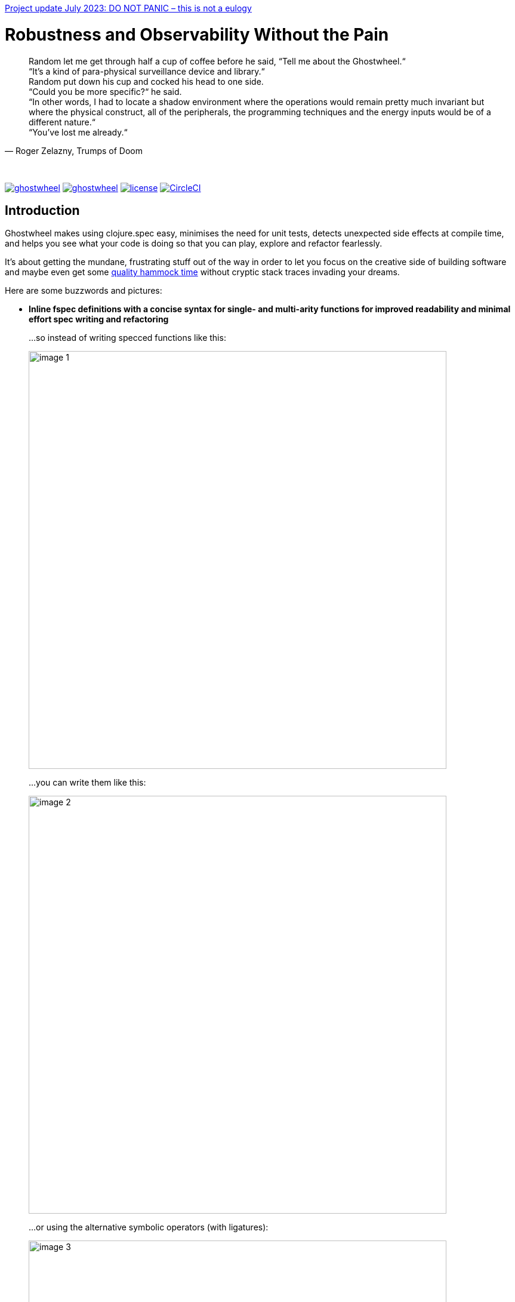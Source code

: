https://github.com/gnl/ghostwheel/blob/master/STATUS.adoc[Project update July 2023: DO NOT PANIC – this is not a eulogy]


# Robustness and Observability Without the Pain
:linkattrs:
:toc:
:toc-placement!:
:hardbreaks:
:sectanchors:
ifndef::env-github,env-cljdoc[]
:imagesdir: ../gnl.gitlab.io/public/images
endif::[]
ifdef::env-github,env-cljdoc[]
:imagesdir: https://gnl.gitlab.io/images
:tip-caption: :bulb:
:note-caption: :information_source:
:important-caption: :heavy_exclamation_mark:
:caution-caption: :fire:
:warning-caption: :warning:
endif::[]


[quote, 'Roger Zelazny, Trumps of Doom']
Random let me get through half a cup of coffee before he said, “Tell me about the Ghostwheel.“
“It's a kind of para-physical surveillance device and library.“
Random put down his cup and cocked his head to one side.
“Could you be more specific?“ he said.
“In other words, I had to locate a shadow environment where the operations would remain pretty much invariant but where the physical construct, all of the peripherals, the programming techniques and the energy inputs would be of a different nature.“
“You've lost me already.“

{zwsp}

image:https://img.shields.io/clojars/v/gnl/ghostwheel.svg[link=https://clojars.org/gnl/ghostwheel] image:https://cljdoc.xyz/badge/gnl/ghostwheel[link=https://cljdoc.xyz/jump/release/gnl/ghostwheel] image:license.svg[link=https://choosealicense.com/licenses/epl-2.0] image:https://circleci.com/gh/gnl/ghostwheel.svg?style=shield["CircleCI", link="https://circleci.com/gh/gnl/ghostwheel"]

toc::[]

## Introduction

Ghostwheel makes using clojure.spec easy, minimises the need for unit tests, detects unexpected side effects at compile time, and helps you see what your code is doing so that you can play, explore and refactor fearlessly.

It's about getting the mundane, frustrating stuff out of the way in order to let you focus on the creative side of building software and maybe even get some link:https://gnl.gitlab.io/images/clojurian-using-ghostwheel.gif[quality hammock time^] without cryptic stack traces invading your dreams.

Here are some buzzwords and pictures:

// TODO: Add notes on runtime and compile time performance impact

[[gspec-comparison]]
- *Inline fspec definitions with a concise syntax for single- and multi-arity functions for improved readability and minimal effort spec writing and refactoring*
+
...so instead of writing specced functions like this:
+
image::image-1.png[,700]
+
...you can write them like this:
+
image::image-2.png[,700]
+
...or using the alternative symbolic operators (with ligatures):
+
image::image-3.png[,700]

- *Automagical generative testing – off by default – of specced, side-effect-free functions on namespace reload, with human-readable expound-powered reporting and support for spec instrumentation of internal and external namespaces, including experimental specs for most of clojure.core*
+
image::image-6-1.png[,700]
+
image::image-6.png[,700]

- *Explicit side-effect annotations with heuristic compile-time validation (= making sure you stick to naming your unsafe functions with a bang)*
+
image::image-7.png[,700]
+
image::image-8.png[,700]

[[tracing-overview]]
- *Comprehensive tracing of function I/O, bindings and all threading macros for smooth debugging and exploratory programming*
+
ClojureScript only at the moment.
+
image::image-9.png[,700]
+
[[tracing-screenshot]]
image::image-10.png[,700]

- *Effortless spec-based stub generation in nil-body functions for rapider prototyping*
+
image::image-11.png[,700]

- *Easy instrumentation of individual functions and namespaces with cljs.spec.test or orchestra on namespace reload*
+
image::image-12.png[,700]

- *Experimental automatic generation of Google Closure type annotations from fspec definitions*
+
WIP, ClojureScript only.
+
image::image-13.png[,700]
+
image::image-14.png[,700]

## Walkthrough

[quote, 'James S.A. Corey, Nemesis Games, The Expanse series']
“There was a button,“ Holden said. “I pushed it.“ +
“Jesus Christ. That really is how you go through life, isn't it?“

{zwsp}

### How to Read a Readme

It's the age of smartphone notifications, cat videos and Twitter. You are not unlikely to have the attention span of a sleep-deprived parakeet and this walkthrough looks terrifyingly long (it's just the pictures, really). Here's your personal read-it/skim-it guide:

*Definitely read:*

CAUTION: <- Danger zone.

WARNING: Read this or strange things might happen that'll freak you out.

Stuff you simply need to know in order to use Ghostwheel effectively is written as regular text, like this.

*Better read:*

TIP: Tips and tricks to make the most of Ghostwheel. Not critical but highly recommended.

*Maybe skim:*

NOTE: This is additional information on how and/or why something works the way it does. Read if you are curious or intend to open an issue and aren't certain if it's Ghostwheel's fault. Otherwise non-essential so feel free to skip or skim it. I'll be silently judging you.

### Getting Started

. *Install*
+
.Main artifact
image:https://img.shields.io/clojars/v/gnl/ghostwheel.svg[link=https://clojars.org/gnl/ghostwheel]
+
.Production stubs
image:https://img.shields.io/clojars/v/gnl/ghostwheel.stubs.svg[link=https://clojars.org/gnl/ghostwheel.stubs]
+
Both provide the same public namespaces and API, but the stubs don't do anything other than strip any Ghostwheel-specific code.
+
.ClojureScript only:
link:https://github.com/binaryage/cljs-devtools[Setup CLJS DevTools]
+
WARNING: Make sure you use Clojure `1.10.0`/ClojureScript `1.10.520` or higher; if you're using figwheel-main, use `0.2.1-SNAPSHOT` or higher.
+
[TIP]
--
To set up the stubs, you can use link:https://clojure.org/reference/deps_and_cli#_aliases[deps.edn aliases] with the `:extra-deps` clause or link:https://github.com/technomancy/leiningen/blob/master/doc/PROFILES.md[Leiningen profiles], depending on your build setup, in order to depend on `gnl/ghostwheel` in your dev / testing builds, and on `gnl/ghostwheel.stubs` in your production builds.
--
+
[NOTE]
--
You can disable Ghostwheel by building with the JVM system property `-Dghostwheel.enabled=false`

When disabled, Ghostwheel doesn't generate any extra code whatsoever other than simply passing through the plain, unchanged `defn` s.

That being said, it's recommended to use the stubs artifact in production as it does the same and has the additional advantage of having no external dependencies. This is a significantly more reliable way to reduce build size than dead code elimination.
--
+
. *Configure*
+
Ghostwheel's behaviour is determined individually for each function by merging the configuration maps:
+
`ghostwheel.utils/ghostwheel-default-config` -> `ghostwheel.edn` config file in the project root -> `{:external-config {:ghostwheel {...}}` compiler options (ClojureScript only) -> namespace metadata -> function metadata.
+
See the link:https://github.com/gnl/ghostwheel/blob/master/src/ghostwheel/utils.cljc#L29[default configuration map] for a description of the options – unless explicitly stated otherwise, each one can be overridden on any level.
+
[TIP]
--
Note that Ghostwheel uses `ghostwheel.core`-qualified keywords for its configuration, except in the top level configuration (`ghostwheel.edn` or compiler options). To minimise verbosity you can use namespaced maps for the namespace metadata like this:
```clojure
(ns test-chamber.one
  #:ghostwheel.core{:check     true
                    :num-tests 10}
  ...)
```
There's no need for this in the function metadata – if you alias Ghostwheel with `[ghostwheel.core :as g]` you can just reference the options as `::g/check`.
--

. *Use*
+
```clojure
(:require [ghostwheel.core :as g :refer [>defn >defn- >fdef => | <- ? |> tr]])
```
+
[NOTE]
--
Depending on how you intend to use Ghostwheel only some of these will be required:

`>defn`, `>defn-`, `>fdef` – main Ghostwheel macros, described in detail in the next section
`=>`, `|`, `<-`, `?` – optional shortcuts to help write function specs using the <<gspec-syntax, gspec syntax>>.
`|>`, `tr` – `println` on steroids – wrappers for easy <<adhoc-tracing, ad-hoc code evaluation tracing>>.
--


### Staying Sane with Function Specs and Generative Testing

[quote, 'Neil Gaiman & Terry Pratchett, Good Omens: The Nice and Accurate Prophecies of Agnes Nutter, Witch']
25 And the Lord spake unto the Angel that guarded the eastern gate, saying "`Where is the flaming sword that was given unto thee?`" +
26 And the Angel said, "`I had it here only a moment ago, I must have put it down somewhere, forget my own head next.`" +
27 And the Lord did not ask him again.

{zwsp}

Function specs are generally defined inline using the `>defn` macro, except when defining them for functions in external namespaces – mainly for instrumentation – in which case `>fdef` is used.

`>defn` is almost identical to `defn`, except that the first body form must be an inline spec definition using the gspec syntax (to be explained in detail in the <<gspec-syntax,next section>>):

[[gspec-example]]
```clojure
(>defn ranged-rand
   "I was lifted straight from the clojure.spec guide"
   [start end]
   [int? int? | #(< start end)
    => int? | #(>= % start) #(< % end)]
   (+ start (long (rand (- end start)))))
```

TIP: Leave out the function body or set it to nil and you get an automatically generated, spec-instrumented stub, which, when passed the correct arguments, returns random data according to the spec.

TIP: The gspec can be set to nil – in which case no `s/fdef` block is generated – but it cannot be left out.


[NOTE]
--
Note that the actual parameter symbols are used in the anonymous predicates instead of `(\-> % :args :start)`, which is not only shorter, but also lets you do quick and clean rename refactorings in your IDE instead of having to hunt down non-namespaced keywords in multiple nested forms.

From the point of view of the programmer and the editor, the function arguments are bound to their respective symbols and can be freely referenced in any expression as expected, including the gspec which is considered just another body form inside the function.

In fact you can even use argument destructuring with this, except if you go too crazy with it (= more than one level of nesting) things can break due to an imperfect workaround for Clojure bugs https://dev.clojure.org/jira/browse/CLJ-2003[CLJ-2003] and https://dev.clojure.org/jira/browse/CLJ-2021[CLJ-2021].
--

`>fdef` is pretty much the same, except for the missing body forms:

```clojure
(>fdef ranged-rand
   [start end]
   [int? int? | #(< start end)
    => int? | #(>= % start) #(< % end)])
```

[TIP]
--
If you're using link:https://cursive-ide.com/[Cursive IDE], it's probably a good idea to use IntelliJ's intention actions to tell Cursive to resolve `>defn` and `>fdef` as `defn`, and `>defn-` as `defn-` – this way you get proper highlighting, formatting, error handling, structural navigation, symbol resolution, and refactoring support.

Just place the cursor on `>defn`, click on the light bulb that appears (or press Alt+Enter) and select `Resolve as...` -> `defn`.
--

Specs for multi-arity functions are defined in a similar way. For example, this is what a spec for `clojure.core/drop` would look like:

```clojure
(>fdef clojure.core/drop
  ([n]
   [nat-int? => fn?])
  ([n coll]
   [nat-int? (s/nilable seqable?) => seq?]))
```

Same principle when using `>defn` with multi-arity functions, just add the function bodies.

NOTE: Multi-arity functions where the return value specs vary between the different arities are handled correctly using the `:fn` fspec clause – `macroexpand-1` a `>defn` or `>fdef` form for details.

[[fdef-keyword]]
Sometimes you need to register an fspec under a keyword in the spec registry for use as part of another spec using `(s/def ::keyword (s/fspec ...))`.

Ghostwheel handles this by simply passing a qualified keyword to `>fdef` instead of a symbol:
```clojure
(>fdef ::nested-fspec
   [i s]
   [int? string? => string?])
```

[[gspec-syntax]]
#### The Gspec Syntax

`[arg-specs* (| arg-preds+)? \=> ret-spec (| fn-preds+)? (\<- generator-fn)?]`

`|` = `:st` – such that +
`\=>` = `:ret` – return value, same as in fspec +
`\<-` = `:gen` – generator, same as in fspec

NOTE: Throughout this guide the symbolic gspec operators `\=>`, `|` and `\<-` will be used instead of the equivalent keyword-based `:ret`, `:st` and `:gen`. The two sets are perfectly interchangeable and can even be freely mixed within the same gspec.

The number of `arg-specs` must match the number of function arguments, including a possible variadic argument – Ghostwheel will shout at you if it doesn't.

`arg-specs` for variadic arguments are defined as one would expect from standard fspec:

```clojure
(>fdef clojure.core/max
  [x & more]
  [number? (s/* number?) => number?])
```

[NOTE]
--
The `arg-preds`, if defined, are `s/and`-wrapped together with the `arg-specs` when desugared.

The `fn-preds` are equivalent to (and desugar to) spec's `:fn` predicates, except that the anonymous function parameter is the ret, and the args are referenced using their symbols. That's because in the gspec syntax spec's `:fn` is simply considered a 'such that' clause on the ret.
--

`?` can be used as a shorthand for `s/nilable`:

```clojure
(>fdef clojure.core/empty?
  [coll]
  [(? seqable?) => boolean?])
```

Nested gspecs are defined using the exact same syntax:

```clojure
(>fdef clojure.core/map-indexed
  ([f]
   [[nat-int? any? => any?] => fn?])
  ([f coll]
   [[nat-int? any? => any?] (? seqable?) => seq?]))
```

In the rare cases when a nilable gspec is needed `?` is put in a vector rather than a list:

```clojure
(>fdef clojure.core/set-validator!
  [a f]
  [atom? [? [any? => any?]] => any?])
```

TIP: For nested gspecs there's no way to reference the args in the `arg-preds` or `fn-preds` by symbol. The recommended approach here is to register the required gspec separately by using `>fdef` with a keyword <<fdef-keyword,as described>> in the previous section.
//You can do it with `#(\-> % :arg1)` in the `arg-preds`, but that won't work in the `fn-preds` and it's quite messy anyway. You could theoretically use a nested `(s/fspec ...)` instead of a gspec, but that gets unwieldy quick.

TIP: The `ghostwheel.specs.clojure.core` namespace contains specs for many of the functions in `clojure.core`. It's not recommended that you try and instrument it as a whole at this point – there's a number of ways in which that's likely to blow up in your face – but it can serve as a good reference on how to write different types of gspecs correctly.

NOTE: Nested gspecs with one or more `any?` argspecs desugar to `ifn?`, so as not to mess up generative testing. This can be overridden by passing a generator – even an empty one, that is simply adding `\<-` or `:gen` to the gspec – in which case the gspec will desugar exactly as specified.
{zwsp}
The assumption here is that `any?` does not imply that the function can in fact handle any type of argument.
{zwsp}
You should still write out nested gspecs, even if they are as simple as `[any? \=> any?]` – this is useful as succinct documentation that this particular function receives exactly one argument.

[NOTE]
--
The gspec syntax has a number of advantages:

- It's much more concise and easier to write and read (see the <<gspec-comparison,comparison>> in the introduction section above)

- It's inline, so you can see at a glance what kind of data a function expects and returns right under the docstring and arg list, for example when previewing the function definition in your editor

- Renaming/refactoring parameters is a breeze – just use your IDE's symbol rename functionality and all references in the predicate functions will be handled correctly.

- You can reliably bypass Ghostwheel temporarily by simply changing `>defn` to `defn` - the minimal performance impact of evaluating the gspec vector as the first body form aside, nothing will break because `>defn` syntax is valid `defn` syntax.
--

#### Testing Specced Functions

[[testing-config]]
Set `::g/check` and `::g/num-tests` to enable generative testing...

```clojure
(ns re-frame-playground.ghostwheel
  #:ghostwheel.core{:check     true
                    :num-tests 10}
  ...)
```

...and define a simple function:

```clojure
(>defn addition
  [a b]
  [pos-int? pos-int? => int? | #(> % a) #(> % b)]
  (- a b))
```

This will generate the `defn`, `fdef`, and testing code for `addition`, but it won't actually run the test. Open the Chrome DevTools console, put `(g/check)` at the bottom of your namespace and save the file.

If you have hot-reloading set up correctly and didn't get too overzealous fixing bugs in the example code _before you were told to_, you should get something resembling this:

image::image-15.png[,700]

Yay! Ghostwheel is already proving invaluable. Fix it by changing `(- a b)` to `(+ a b)`, save the file, go back to the console, and rejoice:

image::image-16.png[,700]

[TIP]
--
You can test any single or multiple functions or namespaces in the REPL or your test-runner by passing the quoted symbols or namespace regex to `(g/check)`. When checking as part of a test-suite make sure to enable `::g/extensive-tests` and set `::g/num-tests-ext` to a high number.
--

[[shadow-hooks]]
[TIP]
--
You can make re-rendering in a ClojureScript hot-reloading workflow dependent on successful test completion. If you're using Shadow CLJS you can set the after-load hook like this:
`:devtools {:after-load-async ghostwheel.core/post-check-async}`
And use metadata on the re-render function to add it to the queue:
`(defn ^:dev/after-load mount-root [] ...)`

The Ghostwheel hook will short-circuit the hook queue if a test fails in any namespace and no re-render will be triggered.
--

NOTE: In multi-arity functions each arity is tested as a separate function to ensure adequate test coverage, so a function with 3 arities and `::g/num-tests 5` will have 15 spec checks run against it.

#### Performance Considerations or How Much Generative Testing Is Enough

Depending on the number and kind of functions in a namespace as well as the dependencies between namespaces, even basic testing on every reload could take long enough to make your fancy hot-reloading workflow useless. The general idea here is to keep `::g/num-tests` low enough that the tests complete in a reasonable amount of time, but high enough that you still catch a relatively large number of errors on every run.

NOTE: Keep in mind that the tests are only executed per namespace reload – whenever `(g/check)` is called – so if you're working on some view and hot-reloading its namespace, only the tests defined there (if any) would run. If you change something deep down in a namespace that's heavily depended on, more namespaces will be reloaded and more tests will run.

Either way – _you should not be relying on this alone_, especially for functions with complex input and a larger number of parameters. Setup a separate test build config just like you would when writing unit tests, enable `::g/extensive-tests`, set `::g/num-tests-ext` as high as possible without making your test times unacceptable, and run the whole thing in a CI environment or manually on a regular basis – before coffee breaks, merges to master, releases, etc.

// TODO: Add note about optimising this process with spec generators.

Tweak the `::g/num-tests` and `::g/num-tests-ext` numbers on a global, namespace and function level as needed and feel free to share what worked for you, so the defaults and recommendations can be improved based on more real world data.

### Keeping Track of Side Effects

[quote, 'Erik Wolpaw and Jay Pinkerton, Portal 2']
“These bridges are made from natural light that I pump in from the surface. If you rubbed your cheek on one, it would be like standing outside with the sun shining on your face. It would also set your hair on fire, so don't actually do it.“

{zwsp}

By default functions are considered pure and during compile time Ghostwheel will do its magic to detect potential side effects in any function defined with `>defn` – calling functions with an `!` at the end, `do` blocks, multiple-form `when`, `let` and `defn`/`fn`, known unsafe operations, stuff like that – and store the evidence so that it can link:https://gnl.gitlab.io/images/ghostwheel-and-side-effects.gif[politely inform you^] of your transgressions during testing.

It won't run any automatic generative tests if a function is found to be unsafe, whether it's due to detected side effects or explicit annotation.

NOTE: Ghostwheel assumes functions to be (STM- and test-) safe by default, that is – not having unsafe/permanent side effects, which isn't necessarily the same thing as pure. For the purpose of this guide we will however use the terms interchangeably, to the absolute horror of purists everywhere.

You can disable side effect detection with the `::g/ignore-fx` option in which case Ghostwheel will simply trust the name of the function (`...!` = unsafe) and behave accordingly.

CAUTION: If you set `::g/ignore-fx true` for an actually unsafe function that has been incorrectly named as safe, and have `::g/check` enabled, `::g/num-tests` set to > 0 as well as a valid gspec and a call to `(g/check)` at the bottom of the namespace, generative testing _will_ be performed, side effects and all. This could be bad.

CAUTION: Side effect detection is a heuristic and in no way fail-safe operation, relying heavily on the assumption that you're not actively trying to shoot yourself in the foot. That being said, so far it seems to work pretty great in practice, and where it occasionally fails, the likelihood of false positives is significantly higher than that of false negatives so the chances of side effects actually seeping through the cracks and setting your hair on fire are relatively low.

This is pretty much the gist of it – read on for a more detailed description of what all this looks like in practice.

#### Getting Your Hands Dirty with Side Effects

Let's take the function we defined in the previous section and map it over a collection of numbers, but make sure you have `::g/check` and `::g/num-tests` <<testing-config,set correctly>> first.

```clojure
(>defn addition
  [a b]
  [pos-int? pos-int? => int? | #(> % a) #(> % b)]
  (+ a b))

(>defn increase-numbers
  [increment numbers]
  [int? (s/coll-of int?) => (s/coll-of int?)]
  (map (partial addition increment) numbers))

(g/check)
```
The two should check out fine:

image::image-17.png[,700]

We will then decide that it's a good idea to send an email every time two numbers are added together and modify `addition` accordingly:

```clojure
(>defn addition
  [a b]
  [pos-int? pos-int? => int? | #(> % a) #(> % b)]
  (let [result (+ a b)]
    (println "Sending mail with" result "(not really)")
    result))
```

image::image-18.png[,700]

So that didn't go too well. Both `addition` and its caller `increase-numbers` fail their checks – `addition` because of the detected side effects, and `increase-numbers` because it's calling the former, the body of which is now replaced with exception-throwing code until the whole messy situation is remedied.

NOTE: The whole "replaced with exception-throwing code" thing does sound kinda scary, admittedly, but it's necessary – otherwise, while `addition` may fail its side effect checks and thus be excluded from testing, `increase-numbers` would still be happily passing its own, calling `addition` and sending out mails.

If you're serious about the impurity, traitor to the Church of Functional Programming that you are, you can make Ghostwheel shut up by renaming your function to suffix it with a `!` thus officially marking it as unsafe. Use your IDE to rename `addition` to `addition!` now.

image::image-19.png[,700]

Okay, so it doesn't quite shut up yet, but it's for your own good. Even though Ghostwheel is now happy about `addition!` being correctly marked as unsafe, the infestation of impurity is still actively spreading to its callers!

Worry not – Ghostwheel will help you nip this insidious corruption in the bud. Correctly naming an unsafe function will cause all the previously innocent pure functions, which were calling the now branded offender in good faith, to fail their purity inspections as well and be given a chance for redemption. Go ahead and rename `increase-numbers` to `increase-numbers!`.

image::image-17.png[,700]

Don't be too quick to breathe a sigh of relief. The checks are fine, but that's just because all the side-effectful stuff is out in the open – as mentioned above, no generative testing is being done so whether your impure functions are doing what you think they're doing is anyone's guess. Not great, but that's what you get for messing with the dark side.

NOTE: That being said, some work's being done to make the testing and stubbing of side-effectful functions easy as well, but we ain't there yet.

Having recognised the error of your ways, please go ahead and remove the side effect from `addition!`:

```clojure
(>defn addition!
  [a b]
  [pos-int? pos-int? => int? | #(> % a) #(> % b)]
  (let [result (+ a b)]
    result))
```

image::image-20.png[,700]

To preserve the balance in the universe, purity can spread just as efficiently as its sinister counterpart – if you remove side effects from a function, Ghostwheel will warn you if it's still marked as unsafe and as soon as you rename it to remove the bang, it will now show the same warning for its potentially purified callers, and so on, until harmony is restored. Once you've renamed `increase-numbers!` as well, this should be the result:

image::image-17.png[,700]

This is nice. You can relax now. If any false positives/negatives come up, just add `::g/ignore-fx true` to the function metadata to disable side effect detection and open an issue on github to help improve it.


### Evaluation Tracing and Program Observability

[quote, 'Terry Pratchett, Lords and Ladies']
In fact, the mere act of opening the box will determine the state of the cat, although in this case there were three determinate states the cat could be in: these being Alive, Dead, and Bloody Furious.

{zwsp}

Specs are all nice and good, but often enough we want to take a peek at what's going on under the hood while it's going. Set the `::g/trace` option to anything from 0 to 5 to determine the trace verbosity and performance impact, and you're good to go.

[cols="1,6"]
.Ghostwheel trace levels
|===
|Trace level |What gets traced (additive)

|0
|Nothing

|1
|Function call without any data

|2
|Function I/O

|3
|Local bindings

|4
|Threading macros

|5
|Named anonymous functions

|6
|All anonymous functions
|===

--

[[adhoc-tracing]]
TIP: Use `|>` or `tr` (they are aliases) to wrap any expression for more granular tracing or if you are only interested in Ghostwheel's tracing functionality. They work standalone, default to trace level `5` and will generally do the right thing depending on the type of wrapped form – functions and threading macros get proper in-depth tracing, while other expressions are pretty-printed and returned.

TIP: `::g/trace true` is equivalent to `::g/trace 5`, so you can just add the `^::g/trace` metadata to the function name.

[TIP]
--
A great workflow for working on a function is enabling the trace and passing a callback to `g/check` to have the function automatically called on namespace reload after the checks have completed successfully:

```clojure
(>defn ^::g/trace foo
  [a b]
  [int? int? => (s/coll-of number? :kind vector?)]
  (let [c (inc b)
        d (-> a (* 2) (- 20))]
    [(+ a b) (+ c d)]))

(g/after-check #(foo 2 4))
(g/check `foo)
```

For this to work you'll also have to <<shadow-hooks,set your build system hooks>> correctly.

This way you immediately see <<tracing-screenshot,data flowing through the function>> on file save after every change (or the check results, if you messed up). Take a moment to zen out and revel in the intoxicating sense of power.
--

NOTE: If you don't like the painstakingly selected default shade of blue-violet, you can change it with the `::g/trace-color` option. Philistine.

## Contributions and Roadmap

[quote, 'Terry Pratchett, Mort']
“I USHERED SOULS INTO THE NEXT WORLD. I WAS THE GRAVE OF ALL HOPE. I WAS THE ULTIMATE REALITY. I WAS THE ASSASSIN AGAINST WHOM NO LOCK WOULD HOLD.“ +
“Yes, point taken, but do you have any particular skills?“

{zwsp}

The blood of generations of LISPers is coursing through your veins? You've howled naked at the moon in arcane rituals ordained by the dark forces you summoned in order to gain your abilities? At this point you don't even see the parens?

Or maybe you just like breaking things and telling people about it. Either way, there's enough work to go around. First and foremost:

* Put it to use and report any issues you run into
* Submit PRs with gspecs for external libraries to the link:https://github.com/gnl/ghostwheel.specs[ghostwheel.specs repo]

Other than that, here's the rather loose roadmap, not necessarily sorted by priority or particularly rich on detail. PRs are welcome if anything should tickle your fancy (or annoy the hell out of you), but if you are planning on doing anything bigger maybe open an issue first so we can discuss it.

* Automatically re-run failed gen-tests with tracing enabled.
* Enable spec-based generation of safe stubs for gen-testing unsafe functions
* Solve miscellaneous issues around fully instrumenting the `ghostwheel.specs.clojure.core` namespace during testing
* Get the Closure type annotations working properly
* Integrate link:https://github.com/bhauman/spell-spec[bhauman/spell-spec]

### Hacking on Ghostwheel

The quickest and easiest way is probably to use Shadow CLJS and copy an external namespace into the `src` directory with the correct directory structure – it will then override whatever's on the classpath. See the Shadow CLJS guide for details.

For a more solid environment - setup a playground project with something like re-frame, link your Ghostwheel repo under the `checkouts` folder and add `checkouts/ghostwheel/src` to the source path. This way Shadow CLJS will watch the Ghostwheel namespaces for changes as well and hot-reload accordingly.

A similar setup should be possible with Figwheel as well – feel free to contribute documentation for that if you're using it.

For debugging the code generating functions in `ghostwheel.core` there's a code block at the bottom of the namespace which you can use to trace them at runtime in ClojureScript. Some of the symbol generation here and there can trip it up, but it generally works quite well.

## FAQ

- *_Q: Can I trust Ghostwheel not to break my code?_*
+
*A*: Every build is extensively tested with a combination of manually written and generated tests for a large number of configuration option combinations (including all tracing levels) with production and development build configurations in three environments - Clojure, node, and headless Chrome. The generated code is evaluated to make sure it behaves exactly like the code that went in and the fspec generation is tested with a number of convoluted gspecs to make sure everything desugars as expected.
+
In production mode with Ghostwheel disabled, the gspec vectors are simply stripped from the `>defn` blocks and a plain `defn` is generated, independent of any other configuration. There are less than 20 lines of Ghostwheel code involved in this scenario and they are also unit-tested to ensure that the produced `defn` is identical to the `>defn` minus the gspecs. `>fdef` and `g/check` simply output nil.
+
Test coverage for the somewhat less critical parts (testing, instrumentation, etc.) is not yet 100% but getting there.
+
Purely cosmetic bugs in tracing and reporting are more difficult to test and thus more likely.
+
All that being said, Ghostwheel is Alpha software and you should proceed with care, especially on Clojure where it's even more Alpha.

- *_Q: Can I use Ghostwheel for test generation with existing fspecs defined with `s/fdef`?_*
+
*A*: Adding support for this was considered and ultimately decided against for the time being. It would add complexity and a maintenance workload in order to enable the use of a small subset of Ghostwheel's functionality in a subpar manner, because there's a number of checks and validations Ghostwheel cannot perform without the inline gspecs, and some aspects of its behaviour would change as well.
+
You can still use Ghostwheel with nil gspecs and take advantage of the side effect detection, tracing functionality and easy instrumentation. Extracting the test generation code into a separate library may be considered further down the line.
+
What _is_ on the roadmap however, is the ability to convert fspecs to gspecs for an easier migration of existing code bases.

- *_Q: What does tracing have to do with testing and why is it not a separate project?_*
+
*A*: Primarily because tracing needs to be aware of the automated testing so as not to interfere with it. That aside, I rely heavily on both spec-checking and tracing in my own workflow and like having the UI tightly integrated like this.
+
If you're only interested in tracing you can use `>defn` with nil gspecs and the default configuration plus a per function `^::g/trace`. There are also some vague plans in the works to involve tracing in the testing process, but that's still taking shape.

- *_Q: How are `>defn` and `>fdef` pronounced in conversation?_*
+
*A*: Ghostwheel-def-n / g-def-n and ghostwheel-f-def / g-f-def respectively.

- *_Q: Why not use a statically typed language?_*
+
*A*: Not touching that one with a ten foot pole.

## Acknowledgements, Inspiration and Prior Art

Ghostwheel builds on https://clojure.org/about/spec[clojure.spec], https://github.com/bhb/expound[expound], https://github.com/jeaye/orchestra[orchestra], https://github.com/Day8/clairvoyant[clairvoyant], https://github.com/gnl/re-frame-tracer[re-frame tracer], and https://github.com/lambdaisland/uniontypes[lambdaisland's uniontypes].

Some other projects and people without which/whom it likely wouldn't exist in its current form or at all, in no particular order:

https://github.com/plumatic/schema[plumatic's schema] for offering a glimpse into the future of generative testing for quite some time before spec was introduced;

https://figwheel.org/[Bruce Hauman's Figwheel] and http://shadow-cljs.org/[Thomas Heller's Shadow CLJS] – for providing robust hot-reloading which is essential to ClojureScript development and to the Ghostwheel experience in particular;

https://github.com/binaryage/cljs-devtools[BinaryAge's CLJS DevTools], without which ClojureScript tracing and data inspection would be a lot less fun;

https://github.com/pkamenarsky/[Philip Kamenarsky] for introducing me to Clojure and Haskell, providing valuable feedback during the development of Ghostwheel, and many insightful conversations about some of the concepts that inspired it;

https://github.com/swannodette[David Nolen] for his initial work and documentation on https://github.com/clojure/clojurescript/wiki/Compile-Time-Type-Checking[integrating Google Closure type checking] and his work on ClojureScript in general;

And last but not least, https://github.com/richhickey[our cherished BDFL] and his minions, working tirelessly to bestow upon us the magic of Clojure, without which Ghostwheel would be somewhere between significantly more difficult to write and plain impossible.

### Related Projects

https://github.com/clojure/core.typed[core.typed]

https://github.com/arohner/spectrum[Spectrum]

https://github.com/Day8/re-frame-10x[re-frame-10x]

https://github.com/philoskim/debux[Debux]

## Rationale
[quote, 'Unknown historian, The Clojure Chronicles']
The demon hath return'd from the darkest depths of the underworld, whither he was banish'd when he dared raise his crooked hand against the Macro. His soul – wrapp'd in shadows, his mind – clouded, full of evil and despair. He is the AntiLISP. He speaketh with a twisted tongue and casteth confusion with his words – sweet and cunning – about types and proofs. +
 +
Hearken! Raise your armies! Sharpen your parens and gather your bravest heroes! War is upon us.

{zwsp}

Clojure is beautiful. The simplicity, clarity, flexibility and immediacy of it; immutable data, macros, the powerful REPL, paredit/parinfer, STM, the list goes on.

On the other hand, the lack of easy, comprehensive type verification before spec came along, sometimes meant frustrating time spent hunting down pointless runtime exceptions – with stack traces and error messages ranging from not particularly helpful to openly mocking – and less willingness to do major refactoring for justified fear of breaking something not immediately visible and painful to debug.

When making changes to any medium sized codebase, one could, despite being careful and having the best of intentions, end up with a link:https://gnl.gitlab.io/images/refactoring-clojure-without-spec.gif[less than stellar experience^].

In this context spec is a huge step forward and elevates Clojure onto a whole new level of robustness, maintainability, and painless usability. And it does so the Clojure way - by providing simple and powerful tools, making their application easy and natural, and getting out of the way, leaving it up to the programmer to decide how and to what extent they want to use them.

When it comes to defining function specs, however, it's quite verbose and the actual day to day usage is a little rough around the edges. The gspec syntax was born as a solution, taking inspiration from some static type systems and mathematical notation, while staying Clojure-like enough to be a seamless fit.

Generating the nil-body stubs and automatically defining the tests naturally followed from there, which in turn inspired the heuristic side effect detection to serve as a safeguard against inadvertently doing I/O during testing and to provide additional insight into the code by helping keep unsafe operations explicit.

It is my hope that Ghostwheel will help lower the barrier to using spec and contribute to its wider adoption, which will reduce the need for writing unit tests to a minimum and generally do wonders for overall Clojure code quality.

While spec provides the ability to quickly track down many type and logic errors, it doesn't remove the need to observe the function in operation, as a tool for both debugging and thinking. Common techniques for achieving this include:

- running code fragments in the REPL for parts of a function that one wants to see in action, which can force one to create intermediate mock data (which may or may not be an accurate representation of the original environment) or to break functions and bindings apart beyond the point where it would make sense from a complexity/readability perspective;

- interspersing logging statements throughout the code and sometimes forgetting them there or breaking something along the way and introducing weird bugs, not to mention the hassle of adding and removing them while trying to zero in on the point of interest;

- setting breakpoints and using a step-by-step debugger, which can be quite akin to trying to take in a landscape through a straw.

Compared to these, seeing the data as it flows through each part of a function at a glance in a tree of evaluated expressions is quite a bit more efficient, enjoyable, and conducive to thinking about the operations and architecture involved on a higher level.

Essentially, Ghostwheel is about reaching a higher state of flow by removing the barriers between your mind and your code, and taking a lot of pedestrian busywork off your shoulders to put it where it belongs – with the computer.

Now go forth and create, fellow maker. Use your new-found powers for good.

{zwsp}

Copyright (c) 2019 George Lipov +
Licensed under the link:https://choosealicense.com/licenses/epl-2.0/[Eclipse Public License 2.0]
